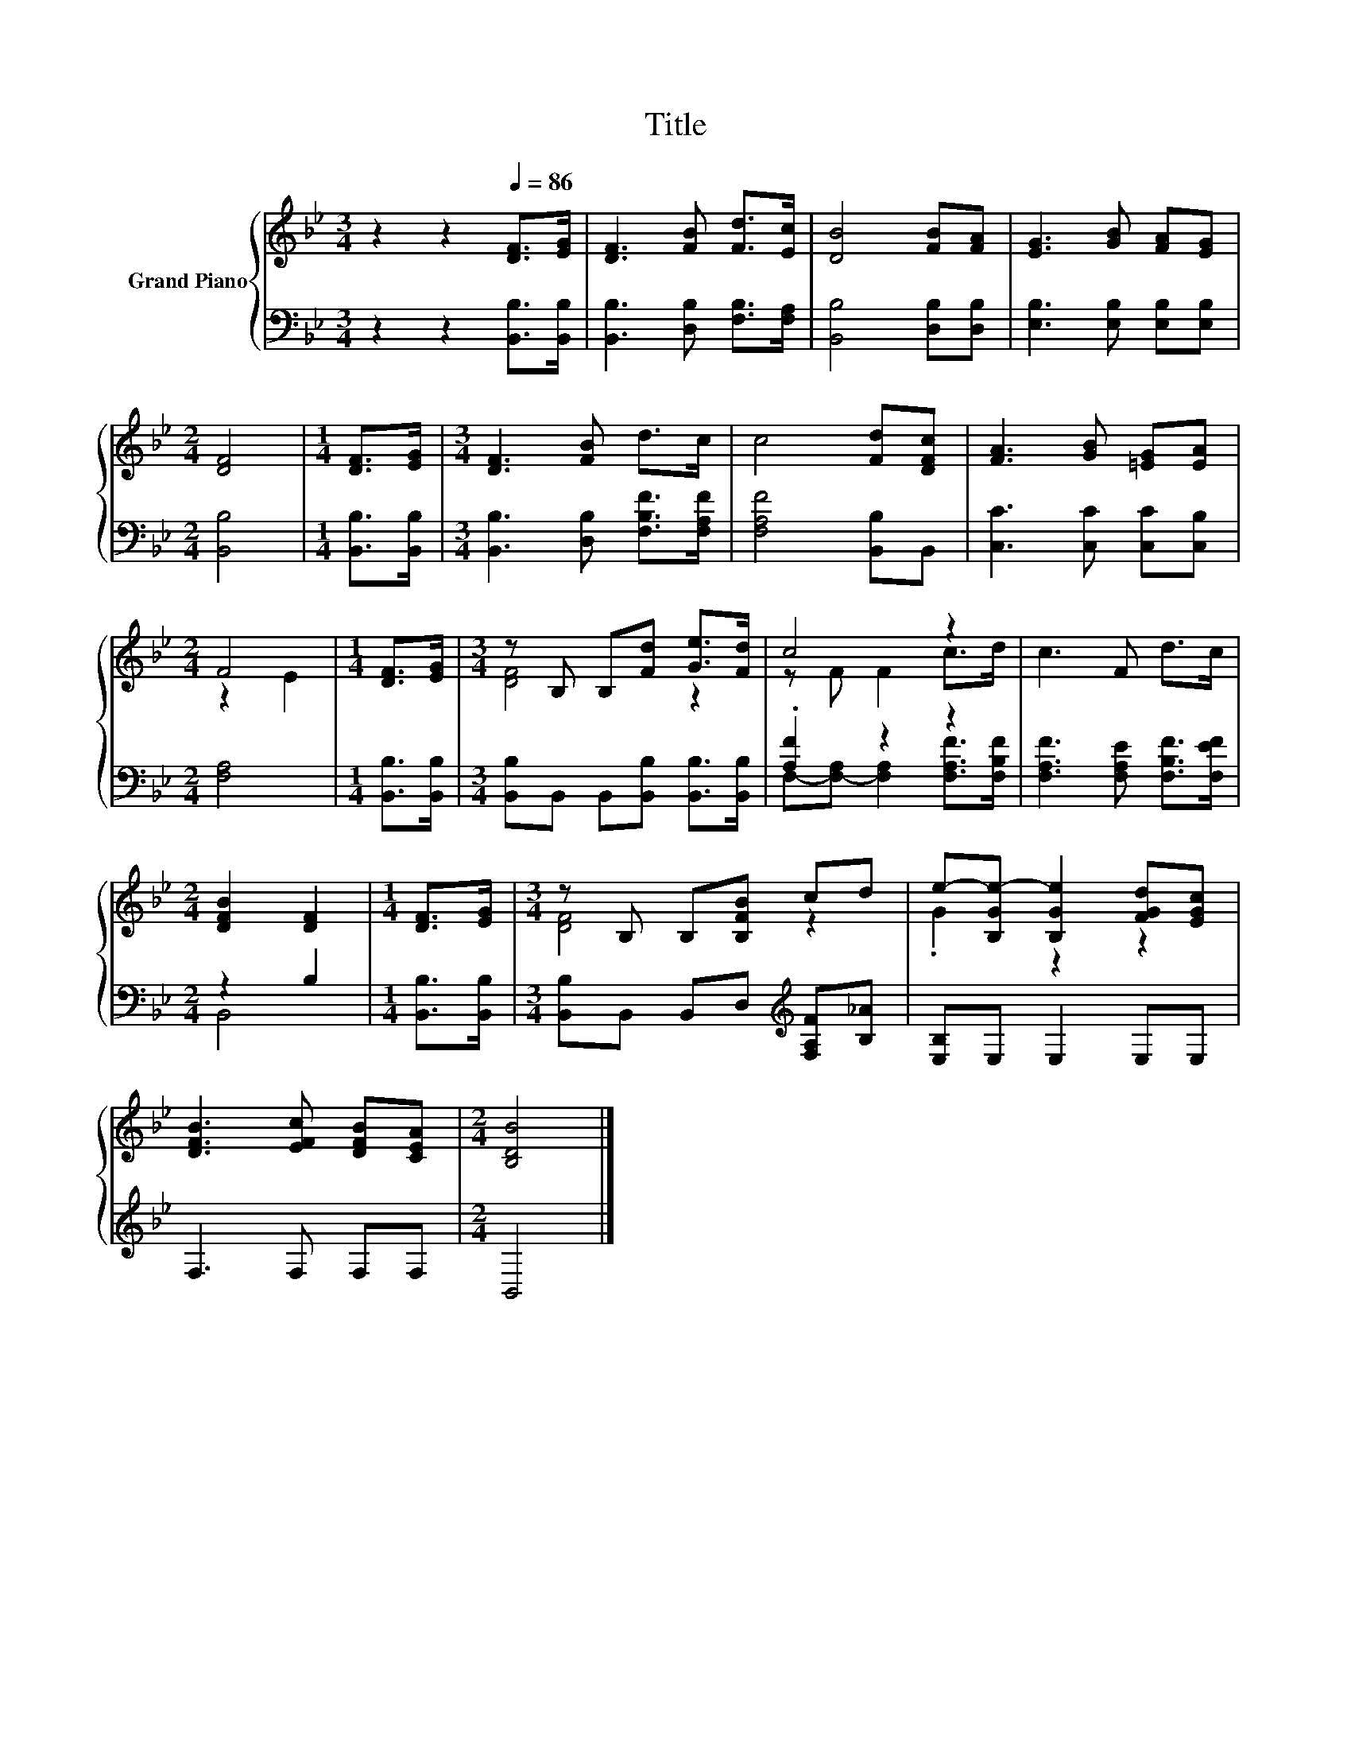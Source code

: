 X:1
T:Title
%%score { ( 1 3 ) | ( 2 4 ) }
L:1/8
M:3/4
K:Bb
V:1 treble nm="Grand Piano"
V:3 treble 
V:2 bass 
V:4 bass 
V:1
 z2 z2[Q:1/4=86] [DF]>[EG] | [DF]3 [FB] [Fd]>[Ec] | [DB]4 [FB][FA] | [EG]3 [GB] [FA][EG] | %4
[M:2/4] [DF]4 |[M:1/4] [DF]>[EG] |[M:3/4] [DF]3 [FB] d>c | c4 [Fd][DFc] | [FA]3 [GB] [=EG][EA] | %9
[M:2/4] F4 |[M:1/4] [DF]>[EG] |[M:3/4] z B, B,[Fd] [Ge]>[Fd] | c4 z2 | c3 F d>c | %14
[M:2/4] [DFB]2 [DF]2 |[M:1/4] [DF]>[EG] |[M:3/4] z B, B,[B,FB] cd | e-[B,Ge-] [B,Ge]2 [FGd][EGc] | %18
 [DFB]3 [EFc] [DFB][CEA] |[M:2/4] [B,DB]4 |] %20
V:2
 z2 z2 [B,,B,]>[B,,B,] | [B,,B,]3 [D,B,] [F,B,]>[F,A,] | [B,,B,]4 [D,B,][D,B,] | %3
 [E,B,]3 [E,B,] [E,B,][E,B,] |[M:2/4] [B,,B,]4 |[M:1/4] [B,,B,]>[B,,B,] | %6
[M:3/4] [B,,B,]3 [D,B,] [F,B,F]>[F,A,F] | [F,A,F]4 [B,,B,]B,, | [C,C]3 [C,C] [C,C][C,B,] | %9
[M:2/4] [F,A,]4 |[M:1/4] [B,,B,]>[B,,B,] |[M:3/4] [B,,B,]B,, B,,[B,,B,] [B,,B,]>[B,,B,] | %12
 .[A,F]2 z2 z2 | [F,A,F]3 [F,A,E] [F,B,F]>[F,EF] |[M:2/4] z2 B,2 |[M:1/4] [B,,B,]>[B,,B,] | %16
[M:3/4] [B,,B,]B,, B,,D,[K:treble] [F,A,F][B,_A] | [E,B,]E, E,2 E,E, | F,3 F, F,F, |[M:2/4] B,,4 |] %20
V:3
 x6 | x6 | x6 | x6 |[M:2/4] x4 |[M:1/4] x2 |[M:3/4] x6 | x6 | x6 |[M:2/4] z2 E2 |[M:1/4] x2 | %11
[M:3/4] [DF]4 z2 | z F F2 c>d | x6 |[M:2/4] x4 |[M:1/4] x2 |[M:3/4] [DF]4 z2 | .G2 z2 z2 | x6 | %19
[M:2/4] x4 |] %20
V:4
 x6 | x6 | x6 | x6 |[M:2/4] x4 |[M:1/4] x2 |[M:3/4] x6 | x6 | x6 |[M:2/4] x4 |[M:1/4] x2 | %11
[M:3/4] x6 | F,-[F,-A,] [F,A,]2 [F,A,F]>[F,B,F] | x6 |[M:2/4] B,,4 |[M:1/4] x2 | %16
[M:3/4] x4[K:treble] x2 | x6 | x6 |[M:2/4] x4 |] %20

